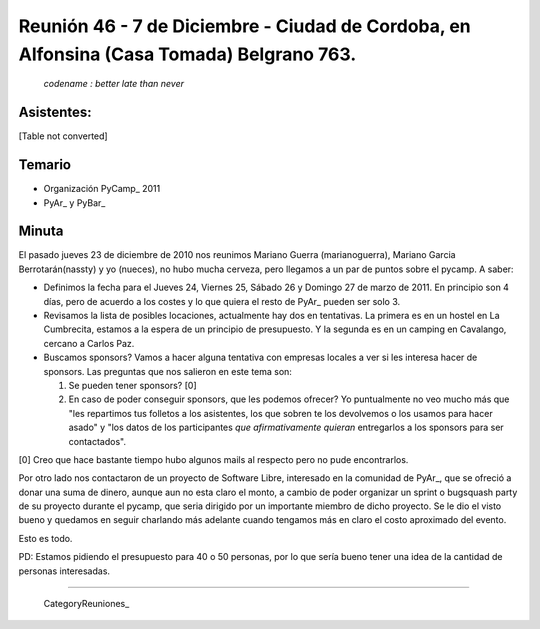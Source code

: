 
Reunión 46 - 7 de Diciembre - Ciudad de Cordoba, en Alfonsina (Casa Tomada) Belgrano 763.
=========================================================================================

 *codename : better late than never* 

Asistentes:
-----------

[Table not converted]

Temario
-------

* Organización PyCamp_ 2011

* PyAr_ y PyBar_

Minuta
------

El pasado jueves 23 de diciembre de 2010 nos reunimos Mariano Guerra (marianoguerra), Mariano Garcia Berrotarán(nassty) y yo (nueces), no hubo mucha cerveza, pero llegamos a un par de puntos sobre el pycamp. A saber:

* Definimos la fecha para el Jueves 24, Viernes 25, Sábado 26 y Domingo 27 de marzo de 2011. En principio son 4 días, pero de acuerdo a los costes y lo que quiera el resto de PyAr_ pueden ser solo 3. 

* Revisamos la lista de posibles locaciones, actualmente hay dos en tentativas. La primera es en un hostel en La Cumbrecita, estamos a la  espera de un principio de presupuesto. Y la segunda es en un camping en Cavalango, cercano a Carlos Paz.

* Buscamos sponsors? Vamos a hacer alguna tentativa con empresas locales a ver si les interesa hacer de sponsors. Las preguntas que nos salieron en este tema son:

  1. Se pueden tener sponsors? [0] 

  #. En caso de poder conseguir sponsors, que les podemos ofrecer? Yo puntualmente no veo mucho más que "les repartimos tus folletos a los asistentes, los que sobren te los devolvemos o los usamos para hacer asado" y "los datos de los participantes *que afirmativamente quieran* entregarlos a los sponsors para ser contactados". 

[0] Creo que hace bastante tiempo hubo algunos mails al respecto pero no pude encontrarlos.

Por otro lado nos contactaron de un proyecto de Software Libre, interesado en la comunidad de PyAr_, que se ofreció a donar una suma de dinero, aunque aun no esta claro el monto, a cambio de poder organizar un sprint o bugsquash party de su proyecto durante el pycamp, que seria dirigido por un importante miembro de dicho proyecto. Se le dio el visto bueno y quedamos en seguir charlando más adelante cuando tengamos más en claro el costo aproximado del evento.

Esto es todo.

PD: Estamos pidiendo el presupuesto para 40 o 50 personas, por lo que sería bueno tener una idea de la cantidad de personas interesadas.

-------------------------

 CategoryReuniones_

